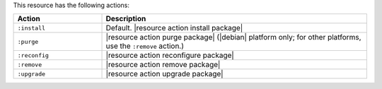 .. The contents of this file are included in multiple topics.
.. This file should not be changed in a way that hinders its ability to appear in multiple documentation sets.

This resource has the following actions:

.. list-table::
   :widths: 150 450
   :header-rows: 1

   * - Action
     - Description
   * - ``:install``
     - Default. |resource action install package|
   * - ``:purge``
     - |resource action purge package| (|debian| platform only; for other platforms, use the ``:remove`` action.)
   * - ``:reconfig``
     - |resource action reconfigure package|
   * - ``:remove``
     - |resource action remove package|
   * - ``:upgrade``
     - |resource action upgrade package|
